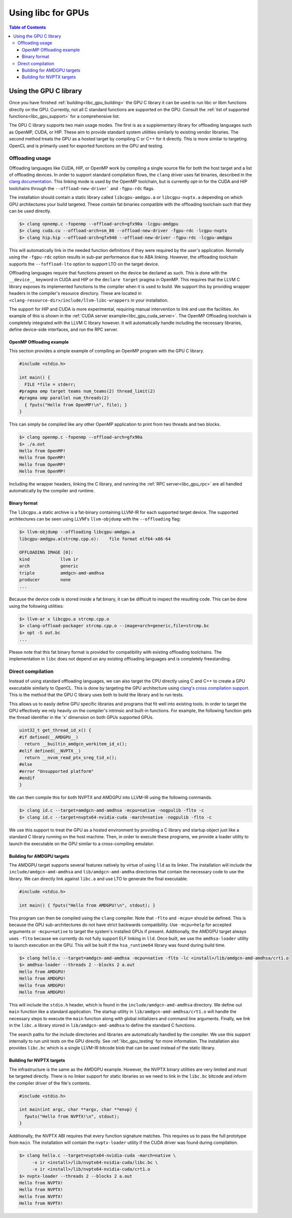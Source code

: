 .. _libc_gpu_usage:

===================
Using libc for GPUs
===================

.. contents:: Table of Contents
  :depth: 4
  :local:

Using the GPU C library
=======================

Once you have finished :ref:`building<libc_gpu_building>` the GPU C library it
can be used to run libc or libm functions directly on the GPU. Currently, not
all C standard functions are supported on the GPU. Consult the :ref:`list of
supported functions<libc_gpu_support>` for a comprehensive list.

The GPU C library supports two main usage modes. The first is as a supplementary
library for offloading languages such as OpenMP, CUDA, or HIP. These aim to
provide standard system utilities similarly to existing vendor libraries. The
second method treats the GPU as a hosted target by compiling C or C++ for it
directly. This is more similar to targeting OpenCL and is primarily used for
exported functions on the GPU and testing.

Offloading usage
----------------

Offloading languages like CUDA, HIP, or OpenMP work by compiling a single source
file for both the host target and a list of offloading devices. In order to
support standard compilation flows, the ``clang`` driver uses fat binaries,
described in the `clang documentation
<https://clang.llvm.org/docs/OffloadingDesign.html>`_. This linking mode is used
by the OpenMP toolchain, but is currently opt-in for the CUDA and HIP toolchains
through the ``--offload-new-driver``` and ``-fgpu-rdc`` flags.

The installation should contain a static library called ``libcgpu-amdgpu.a`` or
``libcgpu-nvptx.a`` depending on which GPU architectures your build targeted.
These contain fat binaries compatible with the offloading toolchain such that
they can be used directly.

.. code-block:: sh

  $> clang opnemp.c -fopenmp --offload-arch=gfx90a -lcgpu-amdgpu
  $> clang cuda.cu --offload-arch=sm_80 --offload-new-driver -fgpu-rdc -lcgpu-nvptx
  $> clang hip.hip --offload-arch=gfx940 --offload-new-driver -fgpu-rdc -lcgpu-amdgpu

This will automatically link in the needed function definitions if they were
required by the user's application. Normally using the ``-fgpu-rdc`` option
results in sub-par performance due to ABA linking. However, the offloading
toolchain supports the ``--foffload-lto`` option to support LTO on the target
device.

Offloading languages require that functions present on the device be declared as
such. This is done with the ``__device__`` keyword in CUDA and HIP or the
``declare target`` pragma in OpenMP. This requires that the LLVM C library
exposes its implemented functions to the compiler when it is used to build. We
support this by providing wrapper headers in the compiler's resource directory.
These are located in ``<clang-resource-dir>/include/llvm-libc-wrappers`` in your
installation.

The support for HIP and CUDA is more experimental, requiring manual intervention
to link and use the facilities. An example of this is shown in the :ref:`CUDA
server example<libc_gpu_cuda_server>`. The OpenMP Offloading toolchain is
completely integrated with the LLVM C library however. It will automatically
handle including the necessary libraries, define device-side interfaces, and run
the RPC server.

OpenMP Offloading example
^^^^^^^^^^^^^^^^^^^^^^^^^

This section provides a simple example of compiling an OpenMP program with the
GPU C library.

.. code-block:: c++

  #include <stdio.h>

  int main() {
    FILE *file = stderr;
  #pragma omp target teams num_teams(2) thread_limit(2)
  #pragma omp parallel num_threads(2)
    { fputs("Hello from OpenMP!\n", file); }
  }

This can simply be compiled like any other OpenMP application to print from two
threads and two blocks.

.. code-block:: sh

  $> clang openmp.c -fopenmp --offload-arch=gfx90a
  $> ./a.out
  Hello from OpenMP!
  Hello from OpenMP!
  Hello from OpenMP!
  Hello from OpenMP!

Including the wrapper headers, linking the C library, and running the :ref:`RPC
server<libc_gpu_rpc>` are all handled automatically by the compiler and runtime.

Binary format
^^^^^^^^^^^^^

The ``libcgpu.a`` static archive is a fat-binary containing LLVM-IR for each
supported target device. The supported architectures can be seen using LLVM's
``llvm-objdump`` with the ``--offloading`` flag:

.. code-block:: sh

  $> llvm-objdump --offloading libcgpu-amdgpu.a
  libcgpu-amdgpu.a(strcmp.cpp.o):    file format elf64-x86-64

  OFFLOADING IMAGE [0]:
  kind            llvm ir
  arch            generic
  triple          amdgcn-amd-amdhsa
  producer        none
  ...

Because the device code is stored inside a fat binary, it can be difficult to
inspect the resulting code. This can be done using the following utilities:

.. code-block:: sh

  $> llvm-ar x libcgpu.a strcmp.cpp.o
  $> clang-offload-packager strcmp.cpp.o --image=arch=generic,file=strcmp.bc
  $> opt -S out.bc
  ...

Please note that this fat binary format is provided for compatibility with
existing offloading toolchains. The implementation in ``libc`` does not depend
on any existing offloading languages and is completely freestanding.

Direct compilation
------------------

Instead of using standard offloading languages, we can also target the CPU
directly using C and C++ to create a GPU executable similarly to OpenCL. This is
done by targeting the GPU architecture using `clang's cross compilation
support <https://clang.llvm.org/docs/CrossCompilation.html>`_. This is the
method that the GPU C library uses both to build the library and to run tests.

This allows us to easily define GPU specific libraries and programs that fit
well into existing tools. In order to target the GPU effectively we rely heavily
on the compiler's intrinsic and built-in functions. For example, the following
function gets the thread identifier in the 'x' dimension on both GPUs supported
GPUs.

.. code-block:: c++

  uint32_t get_thread_id_x() {
  #if defined(__AMDGPU__)
    return __builtin_amdgcn_workitem_id_x();
  #elif defined(__NVPTX__)
    return __nvvm_read_ptx_sreg_tid_x();
  #else
  #error "Unsupported platform"
  #endif
  }

We can then compile this for both NVPTX and AMDGPU into LLVM-IR using the
following commands.

.. code-block:: sh

  $> clang id.c --target=amdgcn-amd-amdhsa -mcpu=native -nogpulib -flto -c
  $> clang id.c --target=nvptx64-nvidia-cuda -march=native -nogpulib -flto -c

We use this support to treat the GPU as a hosted environment by providing a C
library and startup object just like a standard C library running on the host
machine. Then, in order to execute these programs, we provide a loader utility
to launch the executable on the GPU similar to a cross-compiling emulator.

Building for AMDGPU targets
^^^^^^^^^^^^^^^^^^^^^^^^^^^

The AMDGPU target supports several features natively by virtue of using ``lld``
as its linker. The installation will include the ``include/amdgcn-amd-amdhsa``
and ``lib/amdgcn-amd-amdha`` directories that contain the necessary code to use
the library. We can directly link against ``libc.a`` and use LTO to generate the
final executable.

.. code-block:: c++

  #include <stdio.h>

  int main() { fputs("Hello from AMDGPU!\n", stdout); }

This program can then be compiled using the ``clang`` compiler. Note that
``-flto`` and ``-mcpu=`` should be defined. This is because the GPU
sub-architectures do not have strict backwards compatibility. Use ``-mcpu=help``
for accepted arguments or ``-mcpu=native`` to target the system's installed GPUs
if present. Additionally, the AMDGPU target always uses ``-flto`` because we
currently do not fully support ELF linking in ``lld``. Once built, we use the
``amdhsa-loader`` utility to launch execution on the GPU. This will be built if
the ``hsa_runtime64`` library was found during build time.

.. code-block:: sh

  $> clang hello.c --target=amdgcn-amd-amdhsa -mcpu=native -flto -lc <install>/lib/amdgcn-amd-amdhsa/crt1.o
  $> amdhsa-loader --threads 2 --blocks 2 a.out
  Hello from AMDGPU!
  Hello from AMDGPU!
  Hello from AMDGPU!
  Hello from AMDGPU!

This will include the ``stdio.h`` header, which is found in the
``include/amdgcn-amd-amdhsa`` directory. We define out ``main`` function like a
standard application. The startup utility in ``lib/amdgcn-amd-amdhsa/crt1.o``
will handle the necessary steps to execute the ``main`` function along with
global initializers and command line arguments. Finally, we link in the
``libc.a`` library stored in ``lib/amdgcn-amd-amdhsa`` to define the standard C
functions.

The search paths for the include directories and libraries are automatically
handled by the compiler. We use this support internally to run unit tests on the
GPU directly. See :ref:`libc_gpu_testing` for more information. The installation
also provides ``libc.bc`` which is a single LLVM-IR bitcode blob that can be
used instead of the static library.

Building for NVPTX targets
^^^^^^^^^^^^^^^^^^^^^^^^^^

The infrastructure is the same as the AMDGPU example. However, the NVPTX binary
utilities are very limited and must be targeted directly. There is no linker
support for static libraries so we need to link in the ``libc.bc`` bitcode and
inform the compiler driver of the file's contents.

.. code-block:: c++

  #include <stdio.h>

  int main(int argc, char **argv, char **envp) {
    fputs("Hello from NVPTX!\n", stdout);
  }

Additionally, the NVPTX ABI requires that every function signature matches. This
requires us to pass the full prototype from ``main``. The installation will
contain the ``nvptx-loader`` utility if the CUDA driver was found during
compilation.

.. code-block:: sh

  $> clang hello.c --target=nvptx64-nvidia-cuda -march=native \
       -x ir <install>/lib/nvptx64-nvidia-cuda/libc.bc \
       -x ir <install>/lib/nvptx64-nvidia-cuda/crt1.o
  $> nvptx-loader --threads 2 --blocks 2 a.out
  Hello from NVPTX!
  Hello from NVPTX!
  Hello from NVPTX!
  Hello from NVPTX!
